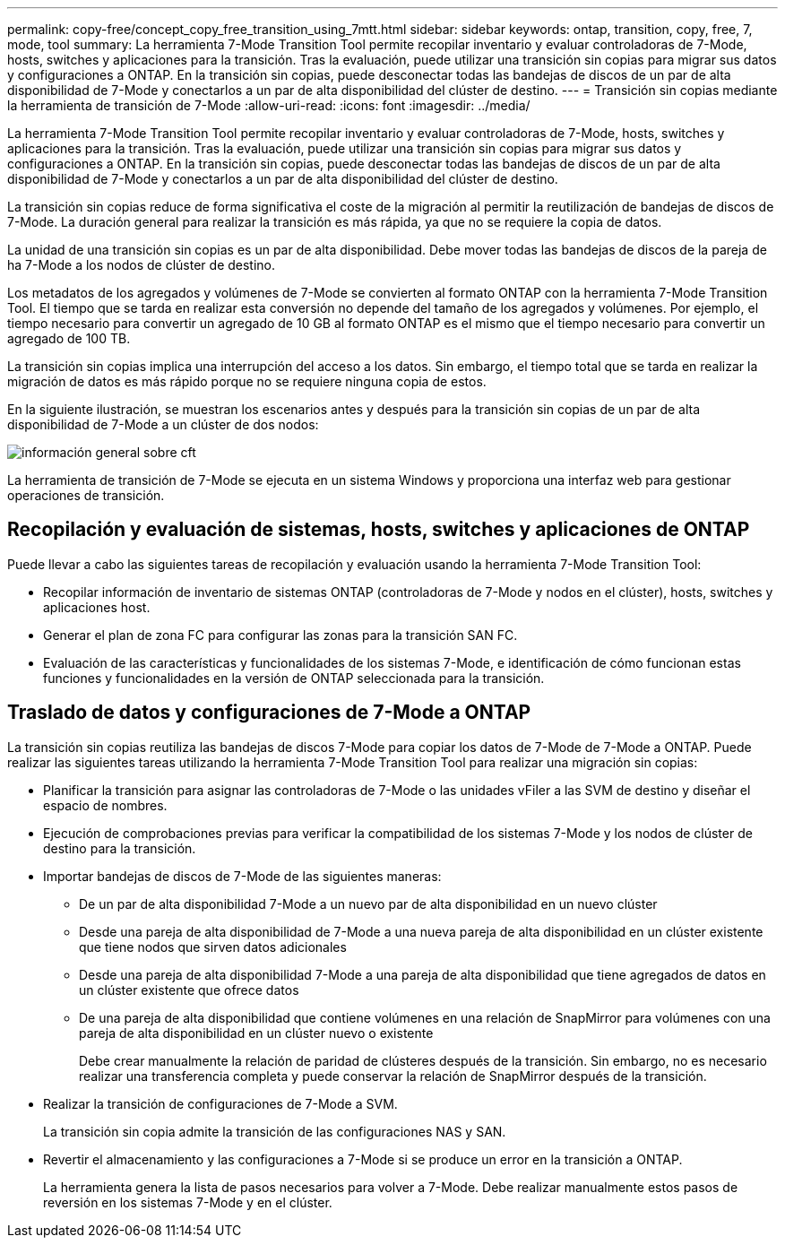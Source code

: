 ---
permalink: copy-free/concept_copy_free_transition_using_7mtt.html 
sidebar: sidebar 
keywords: ontap, transition, copy, free, 7, mode, tool 
summary: La herramienta 7-Mode Transition Tool permite recopilar inventario y evaluar controladoras de 7-Mode, hosts, switches y aplicaciones para la transición. Tras la evaluación, puede utilizar una transición sin copias para migrar sus datos y configuraciones a ONTAP. En la transición sin copias, puede desconectar todas las bandejas de discos de un par de alta disponibilidad de 7-Mode y conectarlos a un par de alta disponibilidad del clúster de destino. 
---
= Transición sin copias mediante la herramienta de transición de 7-Mode
:allow-uri-read: 
:icons: font
:imagesdir: ../media/


[role="lead"]
La herramienta 7-Mode Transition Tool permite recopilar inventario y evaluar controladoras de 7-Mode, hosts, switches y aplicaciones para la transición. Tras la evaluación, puede utilizar una transición sin copias para migrar sus datos y configuraciones a ONTAP. En la transición sin copias, puede desconectar todas las bandejas de discos de un par de alta disponibilidad de 7-Mode y conectarlos a un par de alta disponibilidad del clúster de destino.

La transición sin copias reduce de forma significativa el coste de la migración al permitir la reutilización de bandejas de discos de 7-Mode. La duración general para realizar la transición es más rápida, ya que no se requiere la copia de datos.

La unidad de una transición sin copias es un par de alta disponibilidad. Debe mover todas las bandejas de discos de la pareja de ha 7-Mode a los nodos de clúster de destino.

Los metadatos de los agregados y volúmenes de 7-Mode se convierten al formato ONTAP con la herramienta 7-Mode Transition Tool. El tiempo que se tarda en realizar esta conversión no depende del tamaño de los agregados y volúmenes. Por ejemplo, el tiempo necesario para convertir un agregado de 10 GB al formato ONTAP es el mismo que el tiempo necesario para convertir un agregado de 100 TB.

La transición sin copias implica una interrupción del acceso a los datos. Sin embargo, el tiempo total que se tarda en realizar la migración de datos es más rápido porque no se requiere ninguna copia de estos.

En la siguiente ilustración, se muestran los escenarios antes y después para la transición sin copias de un par de alta disponibilidad de 7-Mode a un clúster de dos nodos:

image::../media/cft_overview.gif[información general sobre cft]

La herramienta de transición de 7-Mode se ejecuta en un sistema Windows y proporciona una interfaz web para gestionar operaciones de transición.



== Recopilación y evaluación de sistemas, hosts, switches y aplicaciones de ONTAP

Puede llevar a cabo las siguientes tareas de recopilación y evaluación usando la herramienta 7-Mode Transition Tool:

* Recopilar información de inventario de sistemas ONTAP (controladoras de 7-Mode y nodos en el clúster), hosts, switches y aplicaciones host.
* Generar el plan de zona FC para configurar las zonas para la transición SAN FC.
* Evaluación de las características y funcionalidades de los sistemas 7-Mode, e identificación de cómo funcionan estas funciones y funcionalidades en la versión de ONTAP seleccionada para la transición.




== Traslado de datos y configuraciones de 7-Mode a ONTAP

La transición sin copias reutiliza las bandejas de discos 7-Mode para copiar los datos de 7-Mode de 7-Mode a ONTAP. Puede realizar las siguientes tareas utilizando la herramienta 7-Mode Transition Tool para realizar una migración sin copias:

* Planificar la transición para asignar las controladoras de 7-Mode o las unidades vFiler a las SVM de destino y diseñar el espacio de nombres.
* Ejecución de comprobaciones previas para verificar la compatibilidad de los sistemas 7-Mode y los nodos de clúster de destino para la transición.
* Importar bandejas de discos de 7-Mode de las siguientes maneras:
+
** De un par de alta disponibilidad 7-Mode a un nuevo par de alta disponibilidad en un nuevo clúster
** Desde una pareja de alta disponibilidad de 7-Mode a una nueva pareja de alta disponibilidad en un clúster existente que tiene nodos que sirven datos adicionales
** Desde una pareja de alta disponibilidad 7-Mode a una pareja de alta disponibilidad que tiene agregados de datos en un clúster existente que ofrece datos
** De una pareja de alta disponibilidad que contiene volúmenes en una relación de SnapMirror para volúmenes con una pareja de alta disponibilidad en un clúster nuevo o existente
+
Debe crear manualmente la relación de paridad de clústeres después de la transición. Sin embargo, no es necesario realizar una transferencia completa y puede conservar la relación de SnapMirror después de la transición.



* Realizar la transición de configuraciones de 7-Mode a SVM.
+
La transición sin copia admite la transición de las configuraciones NAS y SAN.

* Revertir el almacenamiento y las configuraciones a 7-Mode si se produce un error en la transición a ONTAP.
+
La herramienta genera la lista de pasos necesarios para volver a 7-Mode. Debe realizar manualmente estos pasos de reversión en los sistemas 7-Mode y en el clúster.



